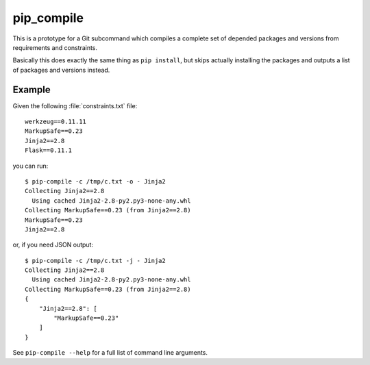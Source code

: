 =============
 pip_compile
=============

This is a prototype for a Git subcommand which compiles a complete set of
depended packages and versions from requirements and constraints.

Basically this does exactly the same thing as ``pip install``, but skips
actually installing the packages and outputs a list of packages and versions
instead.


Example
=======

Given the following :file:`constraints.txt` file::

    werkzeug==0.11.11
    MarkupSafe==0.23
    Jinja2==2.8
    Flask==0.11.1

you can run::

    $ pip-compile -c /tmp/c.txt -o - Jinja2
    Collecting Jinja2==2.8
      Using cached Jinja2-2.8-py2.py3-none-any.whl
    Collecting MarkupSafe==0.23 (from Jinja2==2.8)
    MarkupSafe==0.23
    Jinja2==2.8

or, if you need JSON output::

    $ pip-compile -c /tmp/c.txt -j - Jinja2
    Collecting Jinja2==2.8
      Using cached Jinja2-2.8-py2.py3-none-any.whl
    Collecting MarkupSafe==0.23 (from Jinja2==2.8)
    {
        "Jinja2==2.8": [
            "MarkupSafe==0.23"
        ]
    }

See ``pip-compile --help`` for a full list of command line arguments.
